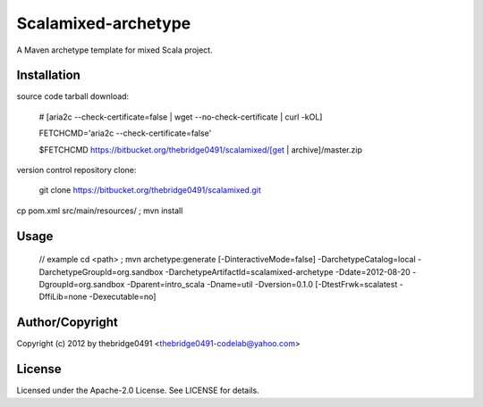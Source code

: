 Scalamixed-archetype
===========================================
.. .rst to .html: rst2html5 foo.rst > foo.html
..                pandoc -s -f rst -t html5 -o foo.html foo.rst

A Maven archetype template for mixed Scala project.

Installation
------------
source code tarball download:
    
        # [aria2c --check-certificate=false | wget --no-check-certificate | curl -kOL]
        
        FETCHCMD='aria2c --check-certificate=false'
        
        $FETCHCMD https://bitbucket.org/thebridge0491/scalamixed/[get | archive]/master.zip

version control repository clone:
        
        git clone https://bitbucket.org/thebridge0491/scalamixed.git

cp pom.xml src/main/resources/ ; mvn install

Usage
-----
		// example
		cd <path> ; mvn archetype:generate [-DinteractiveMode=false] -DarchetypeCatalog=local -DarchetypeGroupId=org.sandbox -DarchetypeArtifactId=scalamixed-archetype -Ddate=2012-08-20 -DgroupId=org.sandbox -Dparent=intro_scala -Dname=util -Dversion=0.1.0 [-DtestFrwk=scalatest -DffiLib=none -Dexecutable=no]

Author/Copyright
----------------
Copyright (c) 2012 by thebridge0491 <thebridge0491-codelab@yahoo.com>


License
-------
Licensed under the Apache-2.0 License. See LICENSE for details.

